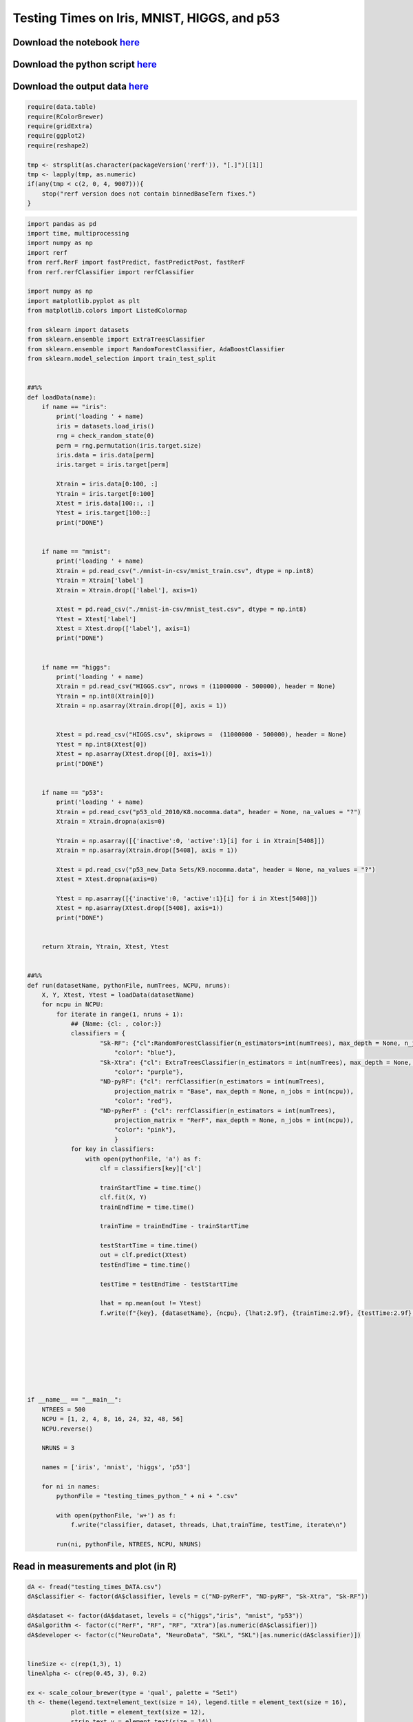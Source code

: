 Testing Times on Iris, MNIST, HIGGS, and p53
============================================

Download the notebook `here <https://raw.githubusercontent.com/neurodata/RerF/staging/docs/demos/comparison/testing_times.Rmd>`__
---------------------------------------------------------------------------------------------------------------------------------

Download the python script `here <https://raw.githubusercontent.com/neurodata/RerF/staging/docs/demos/comparison/testing_times.py>`__
-------------------------------------------------------------------------------------------------------------------------------------

Download the output data `here <https://raw.githubusercontent.com/neurodata/RerF/staging/docs/demos/comparison/testing_times_DATA.csv>`__
-----------------------------------------------------------------------------------------------------------------------------------------

.. code:: r

   require(data.table)
   require(RColorBrewer)
   require(gridExtra)
   require(ggplot2)
   require(reshape2)

   tmp <- strsplit(as.character(packageVersion('rerf')), "[.]")[[1]]
   tmp <- lapply(tmp, as.numeric)
   if(any(tmp < c(2, 0, 4, 9007))){
       stop("rerf version does not contain binnedBaseTern fixes.")
   }

.. code:: python

   import pandas as pd
   import time, multiprocessing
   import numpy as np
   import rerf
   from rerf.RerF import fastPredict, fastPredictPost, fastRerF
   from rerf.rerfClassifier import rerfClassifier

   import numpy as np
   import matplotlib.pyplot as plt
   from matplotlib.colors import ListedColormap

   from sklearn import datasets
   from sklearn.ensemble import ExtraTreesClassifier
   from sklearn.ensemble import RandomForestClassifier, AdaBoostClassifier
   from sklearn.model_selection import train_test_split


   ##%%
   def loadData(name):
       if name == "iris":
           print('loading ' + name)
           iris = datasets.load_iris()
           rng = check_random_state(0)
           perm = rng.permutation(iris.target.size)
           iris.data = iris.data[perm]
           iris.target = iris.target[perm]

           Xtrain = iris.data[0:100, :]
           Ytrain = iris.target[0:100]
           Xtest = iris.data[100::, :]
           Ytest = iris.target[100::]
           print("DONE")


       if name == "mnist":
           print('loading ' + name)
           Xtrain = pd.read_csv("./mnist-in-csv/mnist_train.csv", dtype = np.int8)
           Ytrain = Xtrain['label']
           Xtrain = Xtrain.drop(['label'], axis=1)

           Xtest = pd.read_csv("./mnist-in-csv/mnist_test.csv", dtype = np.int8)
           Ytest = Xtest['label']
           Xtest = Xtest.drop(['label'], axis=1)
           print("DONE")


       if name == "higgs":
           print('loading ' + name)
           Xtrain = pd.read_csv("HIGGS.csv", nrows = (11000000 - 500000), header = None)
           Ytrain = np.int8(Xtrain[0])
           Xtrain = np.asarray(Xtrain.drop([0], axis = 1))
           

           Xtest = pd.read_csv("HIGGS.csv", skiprows =  (11000000 - 500000), header = None)
           Ytest = np.int8(Xtest[0])
           Xtest = np.asarray(Xtest.drop([0], axis=1))
           print("DONE")


       if name == "p53":
           print('loading ' + name)
           Xtrain = pd.read_csv("p53_old_2010/K8.nocomma.data", header = None, na_values = "?")
           Xtrain = Xtrain.dropna(axis=0)

           Ytrain = np.asarray([{'inactive':0, 'active':1}[i] for i in Xtrain[5408]])
           Xtrain = np.asarray(Xtrain.drop([5408], axis = 1))

           Xtest = pd.read_csv("p53_new_Data Sets/K9.nocomma.data", header = None, na_values = "?")
           Xtest = Xtest.dropna(axis=0)

           Ytest = np.asarray([{'inactive':0, 'active':1}[i] for i in Xtest[5408]])
           Xtest = np.asarray(Xtest.drop([5408], axis=1))
           print("DONE")


       return Xtrain, Ytrain, Xtest, Ytest


   ##%%
   def run(datasetName, pythonFile, numTrees, NCPU, nruns):
       X, Y, Xtest, Ytest = loadData(datasetName)
       for ncpu in NCPU:
           for iterate in range(1, nruns + 1):
               ## {Name: {cl: , color:}}
               classifiers = {
                       "Sk-RF": {"cl":RandomForestClassifier(n_estimators=int(numTrees), max_depth = None, n_jobs = int(ncpu)),
                           "color": "blue"},
                       "Sk-Xtra": {"cl": ExtraTreesClassifier(n_estimators = int(numTrees), max_depth = None, n_jobs = int(ncpu)),
                           "color": "purple"},
                       "ND-pyRF": {"cl": rerfClassifier(n_estimators = int(numTrees), 
                           projection_matrix = "Base", max_depth = None, n_jobs = int(ncpu)), 
                           "color": "red"},
                       "ND-pyRerF" : {"cl": rerfClassifier(n_estimators = int(numTrees), 
                           projection_matrix = "RerF", max_depth = None, n_jobs = int(ncpu)), 
                           "color": "pink"},
                           }
               for key in classifiers:
                   with open(pythonFile, 'a') as f:
                       clf = classifiers[key]['cl']
               
                       trainStartTime = time.time()
                       clf.fit(X, Y)
                       trainEndTime = time.time()
                                                                                                                  
                       trainTime = trainEndTime - trainStartTime
                                                                                                                  
                       testStartTime = time.time()
                       out = clf.predict(Xtest)
                       testEndTime = time.time()
                                                                                                                  
                       testTime = testEndTime - testStartTime
                                                                                                                  
                       lhat = np.mean(out != Ytest)
                       f.write(f"{key}, {datasetName}, {ncpu}, {lhat:2.9f}, {trainTime:2.9f}, {testTime:2.9f}, {iterate}\n")
               

       
       
       



   if __name__ == "__main__":
       NTREES = 500
       NCPU = [1, 2, 4, 8, 16, 24, 32, 48, 56]
       NCPU.reverse()

       NRUNS = 3
       
       names = ['iris', 'mnist', 'higgs', 'p53']

       for ni in names:
           pythonFile = "testing_times_python_" + ni + ".csv"
           
           with open(pythonFile, 'w+') as f:
               f.write("classifier, dataset, threads, Lhat,trainTime, testTime, iterate\n")
           
           run(ni, pythonFile, NTREES, NCPU, NRUNS)

Read in measurements and plot (in R)
------------------------------------

.. code:: r

   dA <- fread("testing_times_DATA.csv")
   dA$classifier <- factor(dA$classifier, levels = c("ND-pyRerF", "ND-pyRF", "Sk-Xtra", "Sk-RF"))

   dA$dataset <- factor(dA$dataset, levels = c("higgs","iris", "mnist", "p53"))
   dA$algorithm <- factor(c("RerF", "RF", "RF", "Xtra")[as.numeric(dA$classifier)])
   dA$developer <- factor(c("NeuroData", "NeuroData", "SKL", "SKL")[as.numeric(dA$classifier)])


   lineSize <- c(rep(1,3), 1)
   lineAlpha <- c(rep(0.45, 3), 0.2)

   ex <- scale_colour_brewer(type = 'qual', palette = "Set1") 
   th <- theme(legend.text=element_text(size = 14), legend.title = element_text(size = 16),
               plot.title = element_text(size = 12),
               strip.text.y = element_text(size = 14))

   th <- theme(text = element_text(size = 18))

.. code:: r

   p01 <- ggplot(data = dA, aes(x = threads, y = testTime, 
                               group = interaction(classifier, iterate, dataset), color = algorithm, linetype = developer)) +
           geom_point(alpha = 0.4, size = 0.5) + 
           geom_line(alpha = lineAlpha[dA$iterate], size = lineSize[dA$iterate]) + ex 

   p01 <- p01 + facet_grid(dataset ~ ., scales = "free") + scale_x_continuous(trans = scales::log2_trans()) 

   p1 <- p01 + scale_y_continuous(trans = scales::log2_trans())

   #p01 + ylab("Test Times (sec)") + th
   p1 + ylab("Test Times (sec) (log2 scale)") + th

|image0|\ 

.. code:: r

   p02 <- ggplot(data = dA, aes(x = threads, y = trainTime, 
                               group = interaction(classifier, iterate, dataset), color = algorithm, linetype = developer)) +
           geom_point(alpha = 0.4, size = 0.5) + 
           geom_line(alpha = lineAlpha[dA$iterate], size = lineSize[dA$iterate]) + ex 

   p02 <- p02 + facet_grid(dataset ~ ., scales = "free_y")

   p2 <- p02 + scale_y_continuous(trans = scales::log2_trans())
       
   p2 <- p2 + facet_grid(dataset ~ ., scales = "free_y")

   p2 + ylab("trainTimes (log2 scale)") + th

|image1|\ 

.. code:: r

   p03 <- ggplot(data = dA, aes(x = threads, y = Lhat, 
                               group = interaction(classifier, iterate, dataset), color = algorithm, linetype = developer)) +
           geom_line(alpha = lineAlpha[dA$iterate], size = lineSize[dA$iterate]) + ex 

   p03 <- p03 + facet_grid(dataset ~ ., scales = "free")
   p03 + th

|image2|\ 

.. |image0| image:: testing_times_files/figure-commonmark/testing-times-testTime-1.png
.. |image1| image:: testing_times_files/figure-commonmark/testing-times-trainTime-1.png
.. |image2| image:: testing_times_files/figure-commonmark/testing-times-Lhat-1.png
